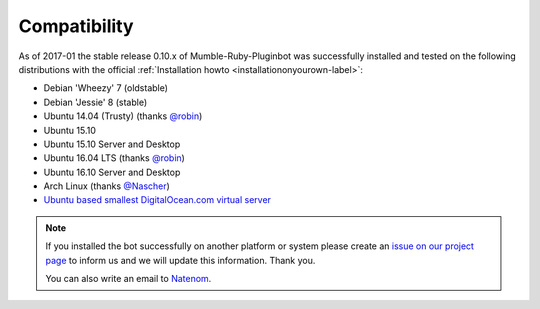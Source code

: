 .. _compatibility-label:

Compatibility
=============
As of 2017-01 the stable release 0.10.x of Mumble-Ruby-Pluginbot was successfully installed and tested on the following distributions with the official :ref:`Installation howto <installationonyourown-label>`:

- Debian 'Wheezy' 7 (oldstable)
- Debian 'Jessie' 8 (stable)
- Ubuntu 14.04 (Trusty) (thanks `@robin`_)
- Ubuntu 15.10
- Ubuntu 15.10 Server and Desktop
- Ubuntu 16.04 LTS (thanks `@robin`_)
- Ubuntu 16.10 Server and Desktop
- Arch Linux (thanks `@Nascher`_)
- `Ubuntu based smallest DigitalOcean.com virtual server`_

.. _@robin: https://rbn.gr
.. _@Nascher: https://nascher.org

.. _Ubuntu based smallest DigitalOcean.com virtual server: https://blog.natenom.com/2016/11/mumble-ruby-pluginbots-on-the-smallest-digitalocean-virtual-server/

.. note::

  If you installed the bot successfully on another platform or system please create an `issue on our project page`_ to inform us and we will update this information. Thank you.

  .. _issue on our project page: https://github.com/MusicGenerator/mumble-ruby-pluginbot/issues

  You can also write an email to `Natenom`_.

  .. _Natenom: https://www.natenom.com/
